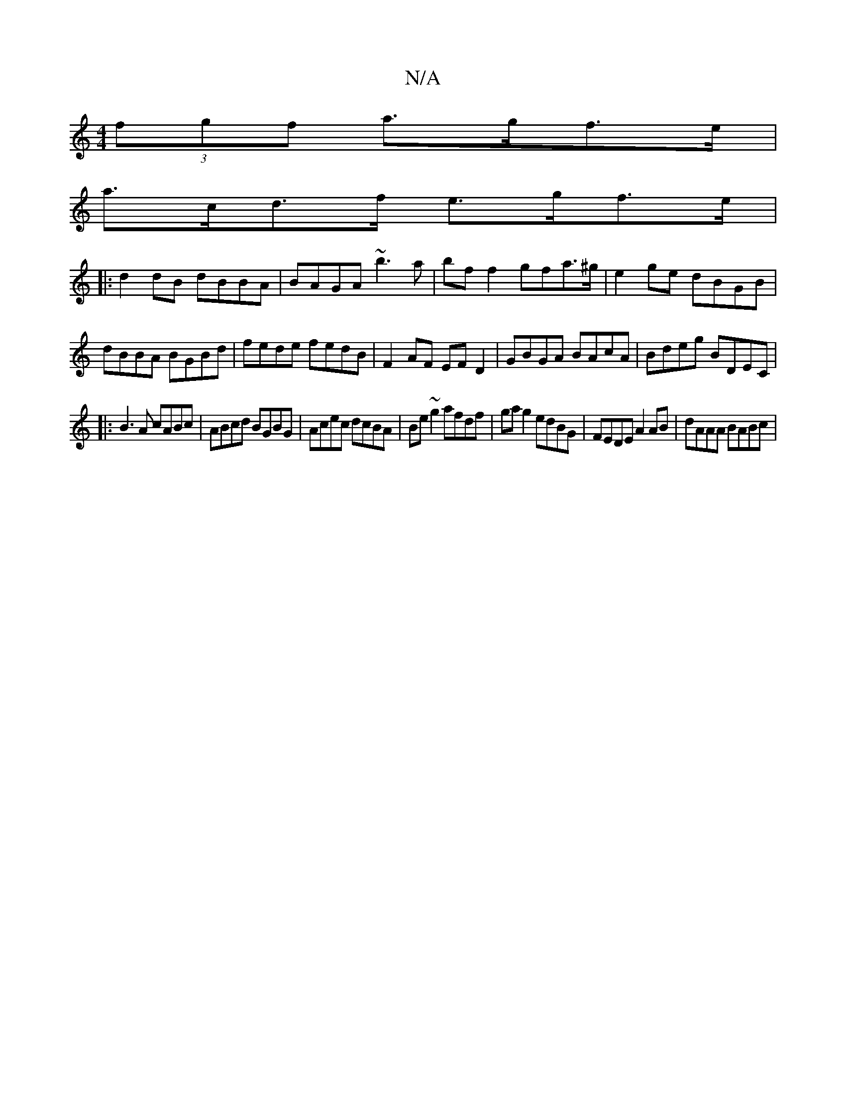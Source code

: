 X:1
T:N/A
M:4/4
R:N/A
K:Cmajor
 (3fgf a>gf>e|
a>cd>f e>gf>e |
|: d2dB dBBA|BAGA ~b3a|bff2 gfa>^g|e2ge dBGB|dBBA BGBd|fede fedB|F2AF EFD2|GBGA BAcA|Bdeg BDEC|
|:B3A cABc|ABcd BGBG|Acec dcBA|Be~g2 afdf|gag2edBG|FEDE A2 AB|dAAA BABc|1